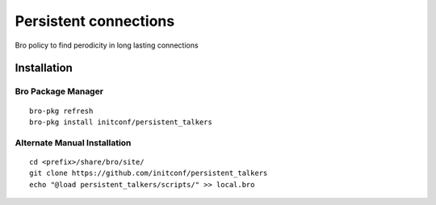 Persistent connections 
====================

Bro policy to find perodicity in long lasting connections 

Installation
------------

Bro Package Manager
*******************

::

	bro-pkg refresh
	bro-pkg install initconf/persistent_talkers 

Alternate Manual Installation
*****************************

::

	cd <prefix>/share/bro/site/
	git clone https://github.com/initconf/persistent_talkers
	echo "@load persistent_talkers/scripts/" >> local.bro


